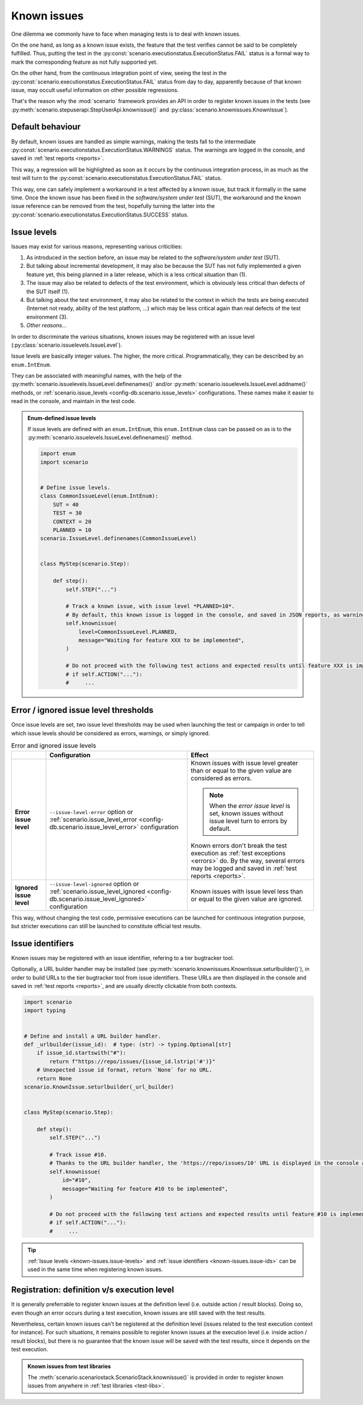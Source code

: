 .. Copyright 2020-2022 Alexis Royer <https://github.com/Alexis-ROYER/scenario>
..
.. Licensed under the Apache License, Version 2.0 (the "License");
.. you may not use this file except in compliance with the License.
.. You may obtain a copy of the License at
..
..     http://www.apache.org/licenses/LICENSE-2.0
..
.. Unless required by applicable law or agreed to in writing, software
.. distributed under the License is distributed on an "AS IS" BASIS,
.. WITHOUT WARRANTIES OR CONDITIONS OF ANY KIND, either express or implied.
.. See the License for the specific language governing permissions and
.. limitations under the License.


.. _known-issues:

Known issues
============

One dilemma we commonly have to face when managing tests is to deal with known issues.

On the one hand, as long as a known issue exists, the feature that the test verifies cannot be said to be completely fulfilled.
Thus, putting the test in the :py:const:`scenario.executionstatus.ExecutionStatus.FAIL` status is a formal way
to mark the corresponding feature as not fully supported yet.

On the other hand, from the continuous integration point of view,
seeing the test in the :py:const:`scenario.executionstatus.ExecutionStatus.FAIL` status from day to day,
apparently because of that known issue,
may occult useful information on other possible regressions.

That's the reason why the :mod:`scenario` framework provides an API in order to register known issues in the tests
(see :py:meth:`scenario.stepuserapi.StepUserApi.knownissue()` and :py:class:`scenario.knownissues.KnownIssue`).


.. _known-issues.default:

Default behaviour
-----------------

By default, known issues are handled as simple warnings,
making the tests fall to the intermediate :py:const:`scenario.executionstatus.ExecutionStatus.WARNINGS` status.
The warnings are logged in the console, and saved in :ref:`test reports <reports>`.

This way, a regression will be highlighted as soon as it occurs by the continuous integration process,
in as much as the test will turn to the :py:const:`scenario.executionstatus.ExecutionStatus.FAIL` status.

This way, one can safely implement a workaround in a test affected by a known issue,
but track it formally in the same time.
Once the known issue has been fixed in the *software/system under test* (SUT),
the workaround and the known issue reference can be removed from the test,
hopefully turning the latter into the :py:const:`scenario.executionstatus.ExecutionStatus.SUCCESS` status.


.. _known-issues.issue-levels:

Issue levels
------------

Issues may exist for various reasons, representing various criticities:

1. As introduced in the section before, an issue may be related to the *software/system under test* (SUT).
2. But talking about incremental development, it may also be because the SUT has not fully implemented a given feature yet,
   this being planned in a later release, which is a less critical situation than (1).
3. The issue may also be related to defects of the test environment, which is obviously less critical than defects of the SUT itself (1).
4. But talking about the test environment, it may also be related to the context in which the tests are being executed
   (Internet not ready, ability of the test platform, ...) which may be less critical again than real defects of the test environment (3).
5. *Other reasons...*

In order to discriminate the various situations, known issues may be registered with an issue level (:py:class:`scenario.issuelevels.IssueLevel`).

Issue levels are basically integer values.
The higher, the more critical.
Programmatically, they can be described by an ``enum.IntEnum``.

They can be associated with meaningful names,
with the help of the :py:meth:`scenario.issuelevels.IssueLevel.definenames()` and/or :py:meth:`scenario.issuelevels.IssueLevel.addname()` methods,
or :ref:`scenario.issue_levels <config-db.scenario.issue_levels>` configurations.
These names make it easier to read in the console, and maintain in the test code.

.. admonition:: Enum-defined issue levels
    :class: tip

    If issue levels are defined with an ``enum.IntEnum``,
    this ``enum.IntEnum`` class can be passed on as is to the :py:meth:`scenario.issuelevels.IssueLevel.definenames()` method.

    .. code-block:: python

        import enum
        import scenario


        # Define issue levels.
        class CommonIssueLevel(enum.IntEnum):
            SUT = 40
            TEST = 30
            CONTEXT = 20
            PLANNED = 10
        scenario.IssueLevel.definenames(CommonIssueLevel)


        class MyStep(scenario.Step):

            def step():
                self.STEP("...")

                # Track a known issue, with issue level *PLANNED=10*.
                # By default, this known issue is logged in the console, and saved in JSON reports, as warning.
                self.knownissue(
                    level=CommonIssueLevel.PLANNED,
                    message="Waiting for feature XXX to be implemented",
                )

                # Do not proceed with the following test actions and expected results until feature XXX is implemented.
                # if self.ACTION("..."):
                #     ...


.. _known-issues.issue-level-error:
.. _knwon-issues.issue-level-ignored:

Error / ignored issue level thresholds
--------------------------------------

Once issue levels are set, two issue level thresholds may be used when launching the test or campaign
in order to tell which issue levels should be considered as errors, warnings, or simply ignored.

.. list-table:: Error and ignored issue levels
    :widths: auto
    :header-rows: 1
    :stub-columns: 1

    * -
      - Configuration
      - Effect

    * - Error issue level

      - ``--issue-level-error`` option or :ref:`scenario.issue_level_error <config-db.scenario.issue_level_error>` configuration

      - Known issues with issue level greater than or equal to the given value are considered as errors.

        .. note:: When the *error issue level* is set, known issues without issue level turn to errors by default.

        Known errors don't break the test execution as :ref:`test exceptions <errors>` do.
        By the way, several errors may be logged and saved in :ref:`test reports <reports>`.

    * - Ignored issue level

      - ``--issue-level-ignored`` option or :ref:`scenario.issue_level_ignored <config-db.scenario.issue_level_ignored>` configuration

      - Known issues with issue level less than or equal to the given value are ignored.

This way, without changing the test code,
permissive executions can be launched for continuous integration purpose,
but stricter executions can still be launched to constitute official test results.


.. _known-issues.issue-ids:

Issue identifiers
-----------------

Known issues may be registered with an issue identifier, refering to a tier bugtracker tool.

Optionally, a URL builder handler may be installed (see :py:meth:`scenario.knownissues.KnownIssue.seturlbuilder()`),
in order to build URLs to the tier bugtracker tool from issue identifiers.
These URLs are then displayed in the console and saved in :ref:`test reports <reports>`,
and are usually directly clickable from both contexts.

.. code-block:: python

    import scenario
    import typing


    # Define and install a URL builder handler.
    def _urlbuilder(issue_id):  # type: (str) -> typing.Optional[str]
        if issue_id.startswith("#"):
            return f"https://repo/issues/{issue_id.lstrip('#')}"
        # Unexpected issue id format, return `None` for no URL.
        return None
    scenario.KnownIssue.seturlbuilder(_url_builder)


    class MyStep(scenario.Step):

        def step():
            self.STEP("...")

            # Track issue #10.
            # Thanks to the URL builder handler, the 'https://repo/issues/10' URL is displayed in the console and saved in JSON reports.
            self.knownissue(
                id="#10",
                message="Waiting for feature #10 to be implemented",
            )

            # Do not proceed with the following test actions and expected results until feature #10 is implemented.
            # if self.ACTION("..."):
            #     ...

.. tip::
    :ref:`Issue levels <known-issues.issue-levels>` and :ref:`issue identifiers <known-issues.issue-ids>` can be used in the same time
    when registering known issues.


.. _known-issues.registration-level:

Registration: definition v/s execution level
--------------------------------------------

It is generally preferrable to register known issues at the definition level (i.e. outside action / result blocks).
Doing so, even though an error occurs during a test execution, known issues are still saved with the test results.

Nevertheless, certain known issues can't be registered at the definition level
(issues related to the test execution context for instance).
For such situations, it remains possible to register known issues at the execution level (i.e. inside action / result blocks),
but there is no guarantee that the known issue will be saved with the test results, since it depends on the test execution.

.. admonition:: Known issues from test libraries
    :class: tip

    The :meth:`scenario.scenariostack.ScenarioStack.knownissue()` is provided
    in order to register known issues from anywhere in :ref:`test libraries <test-libs>`.
